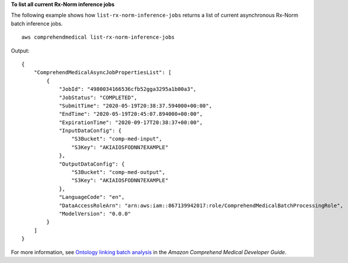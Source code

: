 **To list all current Rx-Norm inference jobs**

The following  example shows how ``list-rx-norm-inference-jobs`` returns a list of current asynchronous Rx-Norm batch inference jobs. ::

    aws comprehendmedical list-rx-norm-inference-jobs

Output::

    {
        "ComprehendMedicalAsyncJobPropertiesList": [
            {
                "JobId": "4980034166536cfb52gga3295a1b00a3",
                "JobStatus": "COMPLETED",
                "SubmitTime": "2020-05-19T20:38:37.594000+00:00",
                "EndTime": "2020-05-19T20:45:07.894000+00:00",
                "ExpirationTime": "2020-09-17T20:38:37+00:00",
                "InputDataConfig": {
                    "S3Bucket": "comp-med-input",
                    "S3Key": "AKIAIOSFODNN7EXAMPLE"
                },
                "OutputDataConfig": {
                    "S3Bucket": "comp-med-output",
                    "S3Key": "AKIAIOSFODNN7EXAMPLE"
                },
                "LanguageCode": "en",
                "DataAccessRoleArn": "arn:aws:iam::867139942017:role/ComprehendMedicalBatchProcessingRole",
                "ModelVersion": "0.0.0"
            }
        ]
    }

For more information, see `Ontology linking batch analysis <https://docs.aws.amazon.com/comprehend-medical/latest/dev/ontologies-batchapi.html>`__ in the *Amazon Comprehend Medical Developer Guide*.